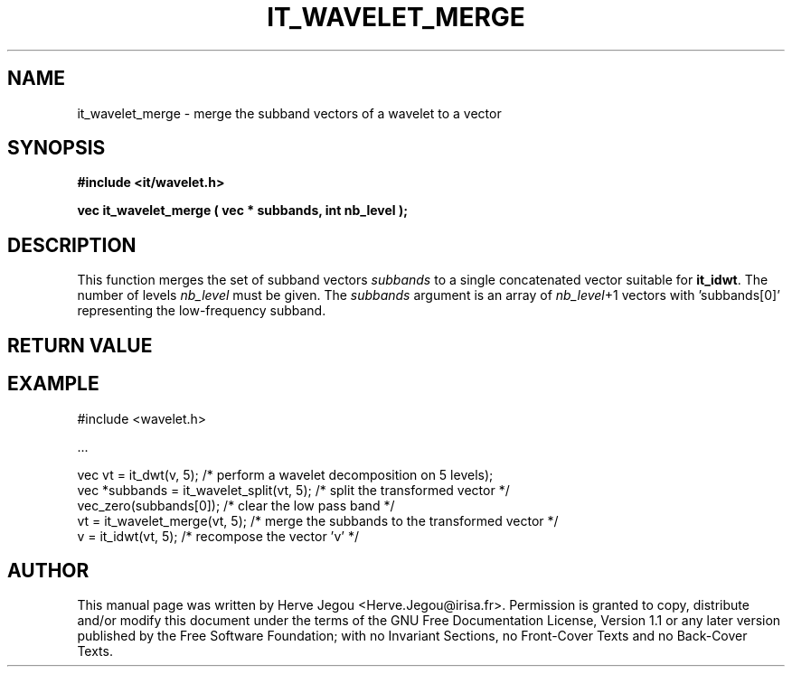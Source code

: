.\" This manpage has been automatically generated by docbook2man 
.\" from a DocBook document.  This tool can be found at:
.\" <http://shell.ipoline.com/~elmert/comp/docbook2X/> 
.\" Please send any bug reports, improvements, comments, patches, 
.\" etc. to Steve Cheng <steve@ggi-project.org>.
.TH "IT_WAVELET_MERGE" "3" "01 August 2006" "" ""

.SH NAME
it_wavelet_merge \- merge the subband vectors of a wavelet to a vector
.SH SYNOPSIS
.sp
\fB#include <it/wavelet.h>
.sp
vec it_wavelet_merge ( vec * subbands, int nb_level
);
\fR
.SH "DESCRIPTION"
.PP
This function merges the set of subband vectors \fIsubbands\fR to a single concatenated vector suitable for \fBit_idwt\fR\&. The number of levels \fInb_level\fR must be given. The \fIsubbands\fR argument is an array of \fInb_level\fR+1 vectors with 'subbands[0]' representing the low-frequency subband.
.SH "RETURN VALUE"
.PP
.SH "EXAMPLE"

.nf

#include <wavelet.h>

\&...

vec vt = it_dwt(v, 5); /* perform a wavelet decomposition on 5 levels);
vec *subbands = it_wavelet_split(vt, 5); /* split the transformed vector */
vec_zero(subbands[0]); /* clear the low pass band */
vt = it_wavelet_merge(vt, 5); /* merge the subbands to the transformed vector */
v = it_idwt(vt, 5);     /* recompose the vector 'v' */
.fi
.SH "AUTHOR"
.PP
This manual page was written by Herve Jegou <Herve.Jegou@irisa.fr>\&.
Permission is granted to copy, distribute and/or modify this
document under the terms of the GNU Free
Documentation License, Version 1.1 or any later version
published by the Free Software Foundation; with no Invariant
Sections, no Front-Cover Texts and no Back-Cover Texts.
